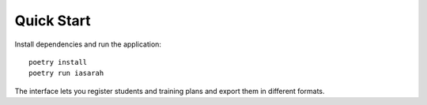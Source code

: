 Quick Start
===========

Install dependencies and run the application::

    poetry install
    poetry run iasarah

The interface lets you register students and training plans and export them in different formats.
